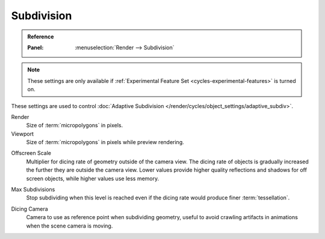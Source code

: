 .. _bpy.types.CyclesRenderSettings.*dicing_rate:
.. _cycles-subdivision-rate:

***********
Subdivision
***********

.. admonition:: Reference
   :class: refbox

   :Panel:     :menuselection:`Render --> Subdivision`

.. note::

   These settings are only available if :ref:`Experimental Feature Set <cycles-experimental-features>` is turned on.

These settings are used to control :doc:`Adaptive Subdivision </render/cycles/object_settings/adaptive_subdiv>`.

Render
   Size of :term:`micropolygons` in pixels.
Viewport
   Size of :term:`micropolygons` in pixels while preview rendering.

.. _bpy.types.CyclesRenderSettings.offscreen_dicing_scale:

Offscreen Scale
   Multiplier for dicing rate of geometry outside of the camera view.
   The dicing rate of objects is gradually increased the further they are outside the camera view.
   Lower values provide higher quality reflections and shadows for off screen objects,
   while higher values use less memory.

.. _bpy.types.CyclesRenderSettings.max_subdivisions:

Max Subdivisions
   Stop subdividing when this level is reached even if the dicing rate would produce finer :term:`tessellation`.

.. _bpy.types.CyclesRenderSettings.dicing_camera:

Dicing Camera
   Camera to use as reference point when subdividing geometry,
   useful to avoid crawling artifacts in animations when the scene camera is moving.
